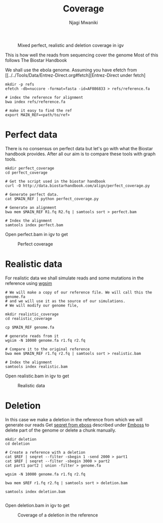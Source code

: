 #+TITLE: Coverage
#+AUTHOR: Njagi Mwaniki
#+OPTIONS: date:nil
#+OPTIONS: toc:nil

#+CAPTION: Mixed perfect, realistic and deletion coverage in igv
#+NAME:   img:mixed_coverage
[[../../Images/simulation/coverage/igv_all.png]]


This is how well the reads from sequencing cover the genome
Most of this follows The Biostar Handbook

We shall use the ebola genome.
Assuming you have efetch from [[../../Tools/Data/Entrez-Direct.org#fetch][Entrez-Direct under fetch]
#+BEGIN_SRC
mkdir -p refs
efetch -db=nuccore -format=fasta -id=AF086833 > refs/reference.fa 

# index the reference for alignment
bwa index refs/reference.fa

# make it easy to find the ref
export MAIN_REF=<path/to/ref>
#+END_SRC



* Perfect data

There is no consensus on perfect data but let's go with what the Biostar handbook provides.
After all our aim is to compare these tools with graph tools.

#+BEGIN_SRC
mkdir perfect_coverage
cd perfect_coverage

# Get the script used in the biostar handbook
curl -O http://data.biostarhandbook.com/align/perfect_coverage.py

# Generate perfect data.
cat $MAIN_REF | python perfect_coverage.py

# Generate an alignment
bwa mem $MAIN_REF R1.fq R2.fq | samtools sort > perfect.bam 

# Index the alignment
samtools index perfect.bam
#+END_SRC

Open perfect.bam in igv to get

#+CAPTION: Perfect coverage
#+NAME:   img:perfect_coverage
[[../../Images/simulation/coverage/igv_perfect.png]]

* Realistic data
For realistic data we shall simulate reads and some mutations in the reference using  [[../..//Tools/Simulation/README.org][wgsim]]

#+BEGIN_SRC
# We will make a copy of our reference file. We will call this the genome.fa
# and we will use it as the source of our simulations.
# We will modify our genome file, 

mkdir realistic_coverage
cd realistic_coverage

cp $MAIN_REF genome.fa

# generate reads from it
wgsim -N 10000 genome.fa r1.fq r2.fq

# Compare it to the original reference
bwa mem $MAIN_REF r1.fq r2.fq | samtools sort > realistic.bam 

# Index the alignment
samtools index realistic.bam
#+END_SRC

Open realistic.bam in igv to get

#+CAPTION: Realistic data
#+NAME:   img:perfect_coverage
[[../../Images/simulation/coverage/igv_realistic.png]]


* Deletion
In this case we make a deletion in the reference from which we will generate our reads
Get [[https://replikation.github.io/bioinformatics_side/tools/emboss/][seqret from eboss]]  described under [[../../Tools/Data/Emboss.org][Emboss]] to delete part of the genome or delete a chunk manually.

#+BEGIN_SRC
mkdir deletion
cd deletion

# Create a reference with a deletion
cat $REF | seqret --filter -sbegin 1 -send 2000 > part1
cat $REF | seqret --filter -sbegin 3000 > part2
cat part1 part2 | union -filter > genome.fa

wgsim -N 10000 genome.fa r1.fq r2.fq

bwa mem $REF r1.fq r2.fq | samtools sort > deletion.bam

samtools index deletion.bam

#+END_SRC

Open deletion.bam in igv to get

#+CAPTION: Coverage of a deletion in the reference
#+NAME:   img:deletion
[[../../Images/simulation/coverage/igv_deletion.png]]
